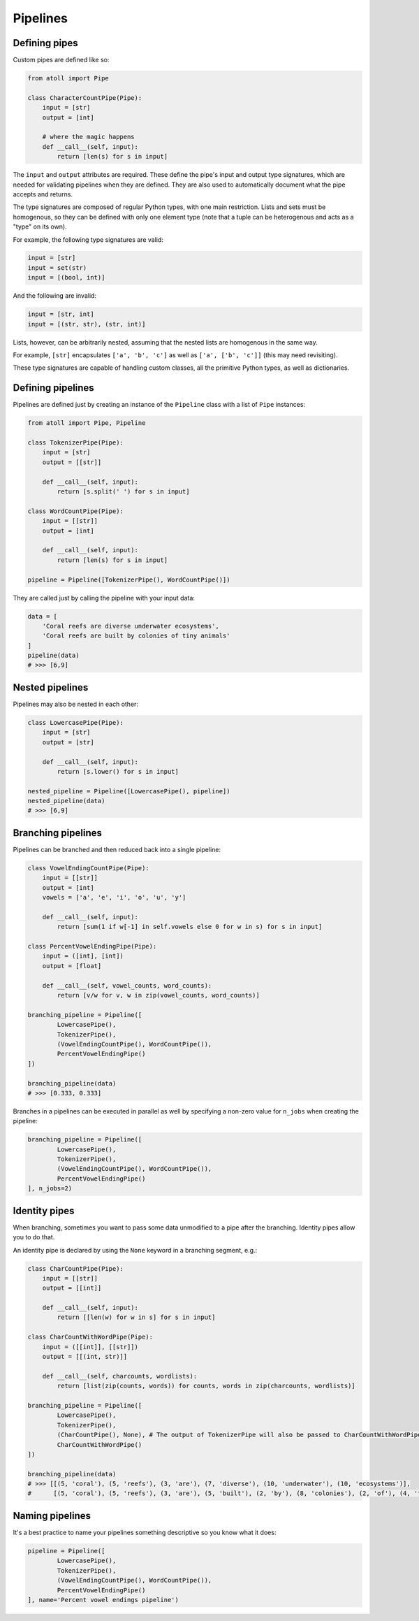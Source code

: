 Pipelines
=========

Defining pipes
--------------

Custom pipes are defined like so:

.. code-block:: python

    from atoll import Pipe

    class CharacterCountPipe(Pipe):
        input = [str]
        output = [int]

        # where the magic happens
        def __call__(self, input):
            return [len(s) for s in input]

The ``input`` and ``output`` attributes are required. These define the pipe's input and output type signatures, which are needed for validating pipelines when they are defined. They are also used to automatically document what the pipe accepts and returns.

The type signatures are composed of regular Python types, with one main restriction. Lists and sets must be homogenous, so they can be defined with only one element type (note that a tuple can be heterogenous and acts as a "type" on its own).

For example, the following type signatures are valid:

.. code-block:: python

    input = [str]
    input = set(str)
    input = [(bool, int)]

And the following are invalid:

.. code-block:: python

    input = [str, int]
    input = [(str, str), (str, int)]

Lists, however, can be arbitrarily nested, assuming that the nested lists are homogenous in the same way.

For example, ``[str]`` encapsulates ``['a', 'b', 'c']`` as well as ``['a', ['b', 'c']]`` (this may need revisiting).

These type signatures are capable of handling custom classes, all the primitive Python types, as well as dictionaries.


Defining pipelines
------------------

Pipelines are defined just by creating an instance of the ``Pipeline`` class with a list of ``Pipe`` instances:

.. code-block:: python

    from atoll import Pipe, Pipeline

    class TokenizerPipe(Pipe):
        input = [str]
        output = [[str]]

        def __call__(self, input):
            return [s.split(' ') for s in input]

    class WordCountPipe(Pipe):
        input = [[str]]
        output = [int]

        def __call__(self, input):
            return [len(s) for s in input]

    pipeline = Pipeline([TokenizerPipe(), WordCountPipe()])

They are called just by calling the pipeline with your input data:

.. code-block:: python

    data = [
        'Coral reefs are diverse underwater ecosystems',
        'Coral reefs are built by colonies of tiny animals'
    ]
    pipeline(data)
    # >>> [6,9]


Nested pipelines
----------------

Pipelines may also be nested in each other:

.. code-block:: python

    class LowercasePipe(Pipe):
        input = [str]
        output = [str]

        def __call__(self, input):
            return [s.lower() for s in input]

    nested_pipeline = Pipeline([LowercasePipe(), pipeline])
    nested_pipeline(data)
    # >>> [6,9]


Branching pipelines
-------------------

Pipelines can be branched and then reduced back into a single pipeline:

.. code-block:: python

    class VowelEndingCountPipe(Pipe):
        input = [[str]]
        output = [int]
        vowels = ['a', 'e', 'i', 'o', 'u', 'y']

        def __call__(self, input):
            return [sum(1 if w[-1] in self.vowels else 0 for w in s) for s in input]

    class PercentVowelEndingPipe(Pipe):
        input = ([int], [int])
        output = [float]

        def __call__(self, vowel_counts, word_counts):
            return [v/w for v, w in zip(vowel_counts, word_counts)]

    branching_pipeline = Pipeline([
            LowercasePipe(),
            TokenizerPipe(),
            (VowelEndingCountPipe(), WordCountPipe()),
            PercentVowelEndingPipe()
    ])

    branching_pipeline(data)
    # >>> [0.333, 0.333]

Branches in a pipelines can be executed in parallel as well by specifying a non-zero value for ``n_jobs`` when creating the pipeline:

.. code-block:: python

    branching_pipeline = Pipeline([
            LowercasePipe(),
            TokenizerPipe(),
            (VowelEndingCountPipe(), WordCountPipe()),
            PercentVowelEndingPipe()
    ], n_jobs=2)


Identity pipes
--------------

When branching, sometimes you want to pass some data unmodified to a pipe after the branching. Identity pipes allow you to do that.

An identity pipe is declared by using the ``None`` keyword in a branching segment, e.g.:

.. code-block:: python

    class CharCountPipe(Pipe):
        input = [[str]]
        output = [[int]]

        def __call__(self, input):
            return [[len(w) for w in s] for s in input]

    class CharCountWithWordPipe(Pipe):
        input = ([[int]], [[str]])
        output = [[(int, str)]]

        def __call__(self, charcounts, wordlists):
            return [list(zip(counts, words)) for counts, words in zip(charcounts, wordlists)]

    branching_pipeline = Pipeline([
            LowercasePipe(),
            TokenizerPipe(),
            (CharCountPipe(), None), # The output of TokenizerPipe will also be passed to CharCountWithWordPipe
            CharCountWithWordPipe()
    ])

    branching_pipeline(data)
    # >>> [[(5, 'coral'), (5, 'reefs'), (3, 'are'), (7, 'diverse'), (10, 'underwater'), (10, 'ecosystems')],
    #      [(5, 'coral'), (5, 'reefs'), (3, 'are'), (5, 'built'), (2, 'by'), (8, 'colonies'), (2, 'of'), (4, 'tiny'), (7, 'animals')]]


Naming pipelines
----------------

It's a best practice to name your pipelines something descriptive so you know what it does:

.. code-block:: python

    pipeline = Pipeline([
            LowercasePipe(),
            TokenizerPipe(),
            (VowelEndingCountPipe(), WordCountPipe()),
            PercentVowelEndingPipe()
    ], name='Percent vowel endings pipeline')

